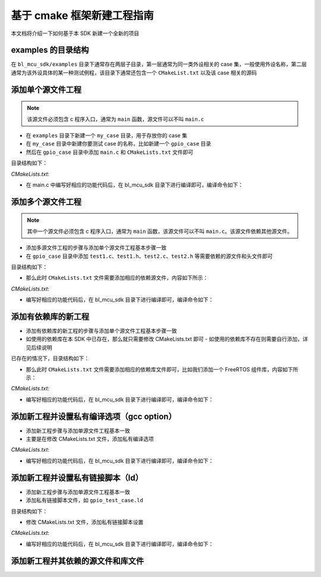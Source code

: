 基于 cmake 框架新建工程指南
================================

本文档将介绍一下如何基于本 SDK 新建一个全新的项目

examples 的目录结构
------------------------

在 ``bl_mcu_sdk/examples`` 目录下通常存在两层子目录，第一层通常为同一类外设相关的 case 集，一般使用外设名称，第二层通常为该外设具体的某一种测试例程，该目录下通常还包含一个 ``CMakeList.txt`` 以及该 case 相关的源码


添加单个源文件工程
------------------------

.. note:: 该源文件必须包含 c 程序入口，通常为 ``main`` 函数，源文件可以不叫 ``main.c``

-  在 ``examples`` 目录下新建一个 ``my_case`` 目录，用于存放你的 case 集
-  在 ``my_case`` 目录中新建你要测试 case 的名称，比如新建一个 ``gpio_case`` 目录
-  然后在 ``gpio_case`` 目录中添加 ``main.c`` 和 ``CMakeLists.txt`` 文件即可

目录结构如下：

.. code-block:: bash
   :linenos:

   bl_mcu_sdk
   ├── examples
       ├── my_case
           ├── gpio_case
           │   ├──CMakeLists.txt
           │   └──main.c
           └── xxxx_case

`CMakeLists.txt`:

.. code-block:: cmake
   :linenos:
   :emphasize-lines: 1-2

   set(mains main.c)
   generate_bin()

-  在 main.c 中编写好相应的功能代码后，在 bl_mcu_sdk 目录下进行编译即可，编译命令如下：

.. code-block:: bash
   :linenos:

   make BOARD=bl706_iot APP=gpio_case


添加多个源文件工程
-----------------------

.. note:: 其中一个源文件必须包含 c 程序入口，通常为 ``main`` 函数，该源文件可以不叫 ``main.c``。该源文件依赖其他源文件。

-  添加多源文件工程的步骤与添加单个源文件工程基本步骤一致
-  在 ``gpio_case`` 目录中添加 ``test1.c``、``test1.h``、``test2.c``、``test2.h`` 等需要依赖的源文件和头文件即可

目录结构如下：

.. code-block:: bash
   :linenos:

   bl_mcu_sdk
   ├── examples
       ├── my_case
           ├── gpio_case
           │   ├──CMakeLists.txt
           │   ├──test1.c
           │   ├──test1.h
           │   ├──test2.c
           │   ├──test2.h
           │   └──main.c
           └── xxxx_case

-  那么此时 ``CMakeLists.txt`` 文件需要添加相应的依赖源文件，内容如下所示：

`CMakeLists.txt`:

.. code-block:: cmake
   :linenos:
   :emphasize-lines: 2

   set(mains main.c)
   set(TARGET_REQUIRED_SRCS test1.c test2.c)
   generate_bin()

-  编写好相应的功能代码后，在 bl_mcu_sdk 目录下进行编译即可，编译命令如下：

.. code-block:: bash
   :linenos:

   make BOARD=bl706_iot APP=gpio_case


添加有依赖库的新工程
------------------------

-  添加有依赖库的新工程的步骤与添加单个源文件工程基本步骤一致
-  如使用的依赖库在本 SDK 中已存在，那么就只需要修改 CMakeLists.txt 即可
   -  如使用的依赖库不存在则需要自行添加，详见后续说明

已存在的情况下，目录结构如下：

.. code-block:: bash
   :linenos:

   bl_mcu_sdk
   ├── examples
       ├── my_case
           ├── gpio_case
           │   ├──CMakeLists.txt
           │   └──main.c
           └── xxxx_case

-  那么此时 ``CMakeLists.txt`` 文件需要添加相应的依赖库文件即可，比如我们添加一个 FreeRTOS 组件库，内容如下所示：

`CMakeLists.txt`:

.. code-block:: cmake
   :linenos:
   :emphasize-lines: 1

   set(TARGET_REQUIRED_LIBS freertos)
   set(mains main.c)
   generate_bin()

-  编写好相应的功能代码后，在 bl_mcu_sdk 目录下进行编译即可，编译命令如下：

.. code-block:: bash
   :linenos:

   make BOARD=bl706_iot APP=gpio_case  SUPPORT_FREERTOS=y

添加新工程并设置私有编译选项（gcc option）
-------------------------------------------

-  添加新工程步骤与添加单源文件工程基本一致
-  主要是在修改 CMakeLists.txt 文件，添加私有编译选项

`CMakeLists.txt`:

.. code-block:: cmake
   :linenos:
   :emphasize-lines: 2

   set(mains main.c)
   set(TARGET_REQUIRED_PRIVATE_OPTIONS -Ofast)
   generate_bin()

-  编写好相应的功能代码后，在 bl_mcu_sdk 目录下进行编译即可，编译命令如下：

.. code-block:: bash
   :linenos:

   make BOARD=bl706_iot APP=gpio_case


添加新工程并设置私有链接脚本（ld）
------------------------------------

-  添加新工程步骤与添加单源文件工程基本一致
-  添加私有链接脚本文件，如 ``gpio_test_case.ld``

目录结构如下：

.. code-block:: bash
   :linenos:

   bl_mcu_sdk
   ├── examples
       ├── my_case
           ├── gpio_case
           │   ├──CMakeLists.txt
           │   ├──gpio_test_case.ld
           │   └──main.c
           └── xxxx_case

-  修改 CMakeLists.txt 文件，添加私有链接脚本设置

`CMakeLists.txt`:

.. code-block:: cmake
   :linenos:
   :emphasize-lines: 1

   set(LINKER_SCRIPT ${CMAKE_CURRENT_SOURCE_DIR}/gpio_test_case.ld)
   set(mains main.c)
   generate_bin()

-  编写好相应的功能代码后，在 bl_mcu_sdk 目录下进行编译即可，编译命令如下：

.. code-block:: bash
   :linenos:

   make BOARD=bl706_iot APP=gpio_case


添加新工程并其依赖的源文件和库文件
-------------------------------------


